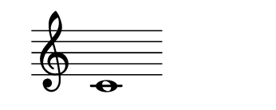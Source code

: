 \version "2.22.2"
#(set-default-paper-size '(cons (* 125 pt) (* 50 pt)))

\header { tagline = " " }

\new Staff \with {
	\override TimeSignature.stencil = ##f
}{
	\time 100/2 % no bar lines (probably)
	\clef treble
	\key c \major
	| c'1 |
}

